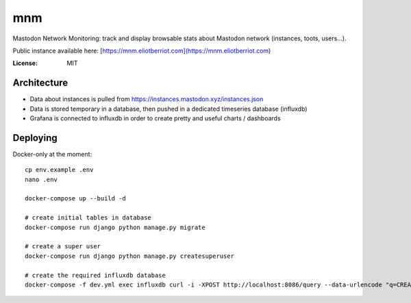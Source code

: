 mnm
===

Mastodon Network Monitoring: track and display browsable stats about Mastodon network (instances, toots, users...).

Public instance available here: [https://mnm.eliotberriot.com](https://mnm.eliotberriot.com)

.. image:: https://img.shields.io/badge/built%20with-Cookiecutter%20Django-ff69b4.svg
     :target: https://github.com/pydanny/cookiecutter-django/
     :alt: Built with Cookiecutter Django


:License: MIT

Architecture
------------

- Data about instances is pulled from https://instances.mastodon.xyz/instances.json
- Data is stored temporary in a database, then pushed in a dedicated timeseries database (influxdb)
- Grafana is connected to influxdb in order to create pretty and useful charts / dashboards

Deploying
---------

Docker-only at the moment::

    cp env.example .env
    nano .env

    docker-compose up --build -d

    # create initial tables in database
    docker-compose run django python manage.py migrate

    # create a super user
    docker-compose run django python manage.py createsuperuser

    # create the required influxdb database
    docker-compose -f dev.yml exec influxdb curl -i -XPOST http://localhost:8086/query --data-urlencode "q=CREATE DATABASE mnm"
